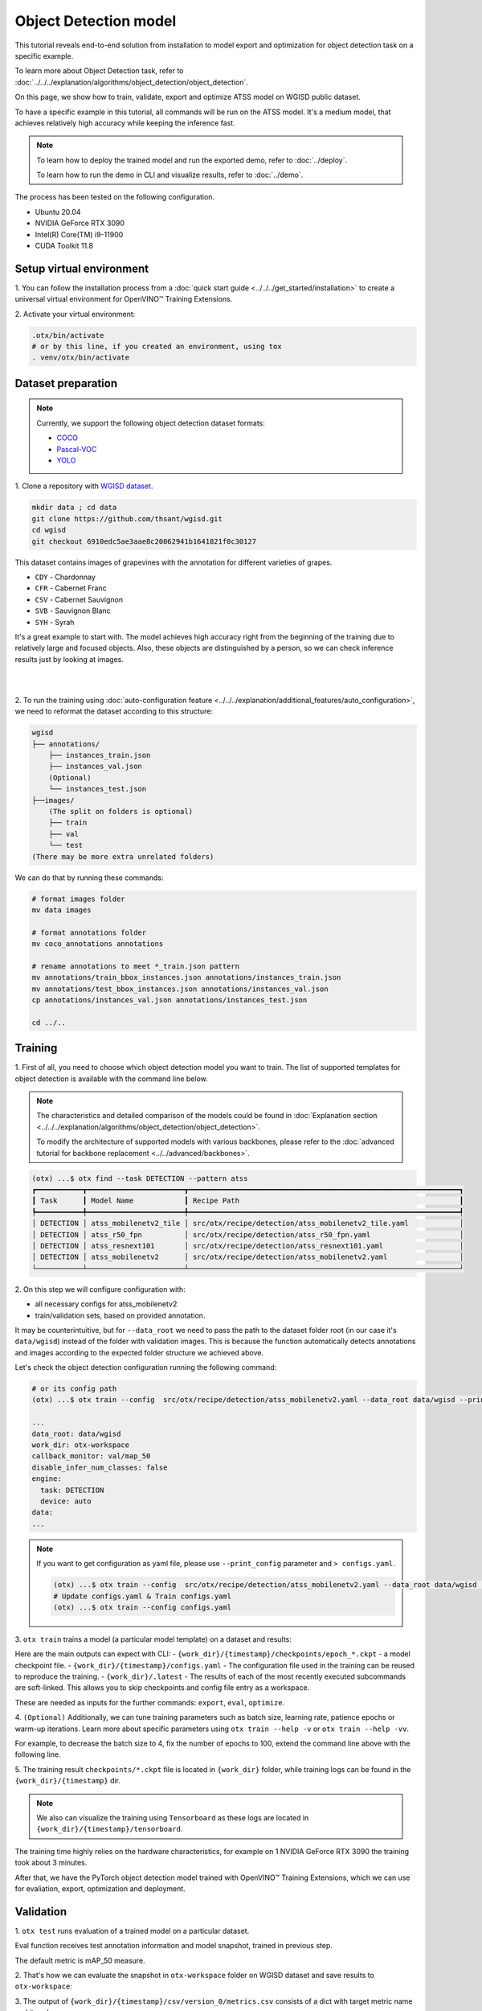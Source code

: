 Object Detection model
======================

This tutorial reveals end-to-end solution from installation to model export and optimization for object detection task on a specific example.

To learn more about Object Detection task, refer to :doc:`../../../explanation/algorithms/object_detection/object_detection`.

On this page, we show how to train, validate, export and optimize ATSS model on WGISD public dataset.

To have a specific example in this tutorial, all commands will be run on the ATSS model. It's a medium model, that achieves relatively high accuracy while keeping the inference fast.

.. note::

  To learn how to deploy the trained model and run the exported demo, refer to :doc:`../deploy`.

  To learn how to run the demo in CLI and visualize results, refer to :doc:`../demo`.

The process has been tested on the following configuration.

- Ubuntu 20.04
- NVIDIA GeForce RTX 3090
- Intel(R) Core(TM) i9-11900
- CUDA Toolkit 11.8



*************************
Setup virtual environment
*************************

1. You can follow the installation process from a :doc:`quick start guide <../../../get_started/installation>`
to create a universal virtual environment for OpenVINO™ Training Extensions.

2. Activate your virtual
environment:

.. code-block:: shell

  .otx/bin/activate
  # or by this line, if you created an environment, using tox
  . venv/otx/bin/activate


.. _wgisd_dataset_descpiption:

***************************
Dataset preparation
***************************

..  note::

  Currently, we support the following object detection dataset formats:

  - `COCO <https://cocodataset.org/#format-data>`_
  - `Pascal-VOC <https://openvinotoolkit.github.io/datumaro/stable/docs/data-formats/formats/pascal_voc.html>`_
  - `YOLO <https://openvinotoolkit.github.io/datumaro/stable/docs/data-formats/formats/yolo.html>`_

1. Clone a repository with
`WGISD dataset <https://github.com/thsant/wgisd>`_.

.. code-block:: shell

  mkdir data ; cd data
  git clone https://github.com/thsant/wgisd.git
  cd wgisd
  git checkout 6910edc5ae3aae8c20062941b1641821f0c30127


This dataset contains images of grapevines with the annotation for different varieties of grapes.

- ``CDY`` - Chardonnay
- ``CFR`` - Cabernet Franc
- ``CSV`` - Cabernet Sauvignon
- ``SVB`` - Sauvignon Blanc
- ``SYH`` - Syrah

It's a great example to start with. The model achieves high accuracy right from the beginning of the training due to relatively large and focused objects. Also, these objects are distinguished by a person, so we can check inference results just by looking at images.

|

.. image:: ../../../../../utils/images/wgisd_gt_sample.jpg
  :width: 600
  :alt: this image uploaded from this `source <https://github.com/thsant/wgisd/blob/master/data/CDY_2015.jpg>`_

|

2. To run the training using :doc:`auto-configuration feature <../../../explanation/additional_features/auto_configuration>`,
we need to reformat the dataset according to this structure:

.. code-block:: shell

  wgisd
  ├── annotations/
      ├── instances_train.json
      ├── instances_val.json
      (Optional)
      └── instances_test.json
  ├──images/
      (The split on folders is optional)
      ├── train
      ├── val
      └── test
  (There may be more extra unrelated folders)

We can do that by running these commands:

.. code-block:: shell

  # format images folder
  mv data images

  # format annotations folder
  mv coco_annotations annotations

  # rename annotations to meet *_train.json pattern
  mv annotations/train_bbox_instances.json annotations/instances_train.json
  mv annotations/test_bbox_instances.json annotations/instances_val.json
  cp annotations/instances_val.json annotations/instances_test.json

  cd ../..

*********
Training
*********

1. First of all, you need to choose which object detection model you want to train.
The list of supported templates for object detection is available with the command line below.

.. note::

  The characteristics and detailed comparison of the models could be found in :doc:`Explanation section <../../../explanation/algorithms/object_detection/object_detection>`.

  To modify the architecture of supported models with various backbones, please refer to the :doc:`advanced tutorial for backbone replacement <../../advanced/backbones>`.

.. code-block:: shell

  (otx) ...$ otx find --task DETECTION --pattern atss
  ┏━━━━━━━━━━━┳━━━━━━━━━━━━━━━━━━━━━━━┳━━━━━━━━━━━━━━━━━━━━━━━━━━━━━━━━━━━━━━━━━━━━━━━━━━━━━━━━━━━━━━━━┓                              
  ┃ Task      ┃ Model Name            ┃ Recipe Path                                                    ┃                              
  ┡━━━━━━━━━━━╇━━━━━━━━━━━━━━━━━━━━━━━╇━━━━━━━━━━━━━━━━━━━━━━━━━━━━━━━━━━━━━━━━━━━━━━━━━━━━━━━━━━━━━━━━┩                              
  │ DETECTION │ atss_mobilenetv2_tile │ src/otx/recipe/detection/atss_mobilenetv2_tile.yaml            │                              
  │ DETECTION │ atss_r50_fpn          │ src/otx/recipe/detection/atss_r50_fpn.yaml                     │                              
  │ DETECTION │ atss_resnext101       │ src/otx/recipe/detection/atss_resnext101.yaml                  │                              
  │ DETECTION │ atss_mobilenetv2      │ src/otx/recipe/detection/atss_mobilenetv2.yaml                 │                              
  └───────────┴───────────────────────┴────────────────────────────────────────────────────────────────┘

.. _detection_workspace:

2. On this step we will configure configuration
with:

- all necessary configs for atss_mobilenetv2
- train/validation sets, based on provided annotation.

It may be counterintuitive, but for ``--data_root`` we need to pass the path to the dataset folder root (in our case it's ``data/wgisd``) instead of the folder with validation images.
This is because the function automatically detects annotations and images according to the expected folder structure we achieved above.

Let's check the object detection configuration running the following command:

.. code-block:: shell

  # or its config path
  (otx) ...$ otx train --config  src/otx/recipe/detection/atss_mobilenetv2.yaml --data_root data/wgisd --print_config

  ...
  data_root: data/wgisd
  work_dir: otx-workspace
  callback_monitor: val/map_50
  disable_infer_num_classes: false
  engine:
    task: DETECTION
    device: auto
  data:
  ...

.. note::

  If you want to get configuration as yaml file, please use ``--print_config`` parameter and ``> configs.yaml``.

  .. code-block:: shell

    (otx) ...$ otx train --config  src/otx/recipe/detection/atss_mobilenetv2.yaml --data_root data/wgisd --print_config > configs.yaml
    # Update configs.yaml & Train configs.yaml
    (otx) ...$ otx train --config configs.yaml


3. ``otx train`` trains a model (a particular model template)
on a dataset and results:

Here are the main outputs can expect with CLI:
- ``{work_dir}/{timestamp}/checkpoints/epoch_*.ckpt`` - a model checkpoint file.
- ``{work_dir}/{timestamp}/configs.yaml`` - The configuration file used in the training can be reused to reproduce the training.
- ``{work_dir}/.latest`` - The results of each of the most recently executed subcommands are soft-linked. This allows you to skip checkpoints and config file entry as a workspace.

.. tabs::

    .. tab:: CLI (auto-config)

        .. code-block:: shell

            (otx) ...$ otx train --data_root data/wgisd

    .. tab:: CLI (with config)

        .. code-block:: shell

            (otx) ...$ otx train --config src/otx/recipe/detection/atss_mobilenetv2.yaml --data_root data/wgisd

    .. tab:: API (from_config)

        .. code-block:: python

            from otx.engine import Engine

            data_root = "data/wgisd"
            recipe = "src/otx/recipe/detection/atss_mobilenetv2.yaml"

            engine = Engine.from_config(
                      config_path=recipe,
                      data_root=data_root,
                      work_dir="otx-workspace",
                    )

            engine.train(...)

    .. tab:: API

        .. code-block:: python

            from otx.engine import Engine

            data_root = "data/wgisd"

            engine = Engine(
                      model="atss_mobilenetv2,
                      data_root=data_root,
                      work_dir="otx-workspace",
                    )

            engine.train(...)

These are needed as inputs for the further commands: ``export``, ``eval``,  ``optimize``.

4. ``(Optional)`` Additionally, we can tune training parameters such as batch size, learning rate, patience epochs or warm-up iterations.
Learn more about specific parameters using ``otx train --help -v`` or ``otx train --help -vv``.

For example, to decrease the batch size to 4, fix the number of epochs to 100, extend the command line above with the following line.

.. tabs::

    .. tab:: CLI

        .. code-block:: shell

            (otx) ...$ otx train ... --data.config.train_config.batch_size 4 \
                                     --max_epochs 100

    .. tab:: API

        .. code-block:: python

            from otx.core.config.data import DataModuleConfig, SubsetConfig
            from otx.core.data.module import OTXDataModule
            from otx.engine import Engine

            data_config = DataModuleConfig(..., train_config=SubsetConfig(..., batch_size=4))
            datamodule = OTXDataModule(..., config=data_config)

            engine = Engine(..., datamodule=datamodule)

            engine.train(max_epochs=100)


5. The training result ``checkpoints/*.ckpt`` file is located in ``{work_dir}`` folder,
while training logs can be found in the ``{work_dir}/{timestamp}`` dir.

.. note::
  We also can visualize the training using ``Tensorboard`` as these logs are located in ``{work_dir}/{timestamp}/tensorboard``.

The training time highly relies on the hardware characteristics, for example on 1 NVIDIA GeForce RTX 3090 the training took about 3 minutes.

After that, we have the PyTorch object detection model trained with OpenVINO™ Training Extensions, which we can use for evaliation, export, optimization and deployment.

***********
Validation
***********

1. ``otx test`` runs evaluation of a
trained model on a particular dataset.

Eval function receives test annotation information and model snapshot, trained in previous step.

The default metric is mAP_50 measure.

2. That's how we can evaluate the snapshot in ``otx-workspace``
folder on WGISD dataset and save results to ``otx-workspace``:

.. tabs::

    .. tab:: CLI (with work_dir)

        .. code-block:: shell

            (otx) ...$ otx test --work_dir otx-workspace
            ┏━━━━━━━━━━━━━━━━━━━━━━━━━━━┳━━━━━━━━━━━━━━━━━━━━━━━━━━━┓
            ┃        Test metric        ┃       DataLoader 0        ┃
            ┡━━━━━━━━━━━━━━━━━━━━━━━━━━━╇━━━━━━━━━━━━━━━━━━━━━━━━━━━┩
            │      test/data_time       │   0.025369757786393166    │
            │       test/map_50         │    0.8693901896476746     │
            │      test/iter_time       │    0.08180806040763855    │
            └───────────────────────────┴───────────────────────────┘

    .. tab:: CLI (with config)

        .. code-block:: shell

            (otx) ...$ otx test --config  src/otx/recipe/detection/atss_mobilenetv2.yaml \
                                --data_root data/wgisd \
                                --checkpoint otx-workspace/20240312_051135/checkpoints/epoch_033.ckpt
            ┏━━━━━━━━━━━━━━━━━━━━━━━━━━━┳━━━━━━━━━━━━━━━━━━━━━━━━━━━┓
            ┃        Test metric        ┃       DataLoader 0        ┃
            ┡━━━━━━━━━━━━━━━━━━━━━━━━━━━╇━━━━━━━━━━━━━━━━━━━━━━━━━━━┩
            │      test/data_time       │   0.025369757786393166    │
            │       test/map_50         │    0.8693901896476746     │
            │      test/iter_time       │    0.08180806040763855    │
            └───────────────────────────┴───────────────────────────┘

    .. tab:: API

        .. code-block:: python

            engine.test()


3. The output of ``{work_dir}/{timestamp}/csv/version_0/metrics.csv`` consists of
a dict with target metric name and its value.


*********
Export
*********

1. ``otx export`` exports a trained Pytorch `.pth` model to the OpenVINO™ Intermediate Representation (IR) format.
It allows to efficiently run it on Intel hardware, especially on CPU, using OpenVINO™ runtime.
Also, the resulting IR model is required to run PTQ optimization in the section below. IR model contains 2 files: ``exported_model.xml`` for weights and ``exported_model.bin`` for architecture.

2. That's how we can export the trained model ``{work_dir}/{timestamp}/checkpoints/epoch_*.ckpt``
from the previous section and save the exported model to the ``{work_dir}/{timestamp}/`` folder.

.. tabs::

    .. tab:: CLI (with work_dir)

        .. code-block:: shell

            (otx) ...$ otx export --work_dir otx-workspace
            ...
            Elapsed time: 0:00:06.588245

    .. tab:: CLI (with config)

        .. code-block:: shell

            (otx) ...$ otx export ... --checkpoint otx-workspace/20240312_051135/checkpoints/epoch_033.ckpt
            ...
            Elapsed time: 0:00:06.588245

    .. tab:: API

        .. code-block:: python

            engine.export()


3. We can check the accuracy of the IR model and the consistency between the exported model and the PyTorch model,
using ``otx test`` and passing the IR model path to the ``--checkpoint`` parameter.

.. tabs::

    .. tab:: CLI (with work_dir)

        .. code-block:: shell

            (otx) ...$ otx test --work_dir otx-workspace --engine.device cpu
            ...
            ┏━━━━━━━━━━━━━━━━━━━━━━━━━━━┳━━━━━━━━━━━━━━━━━━━━━━━━━━━┓
            ┃        Test metric        ┃       DataLoader 0        ┃
            ┡━━━━━━━━━━━━━━━━━━━━━━━━━━━╇━━━━━━━━━━━━━━━━━━━━━━━━━━━┩
            │         test/map          │    0.5444773435592651     │
            │        test/map_50        │    0.8693901896476746     │
            │        test/map_75        │    0.5761404037475586     │
            │      test/map_large       │     0.561242401599884     │
            │      test/map_medium      │    0.2926788330078125     │
            │    test/map_per_class     │           -1.0            │
            │      test/map_small       │           -1.0            │
            │        test/mar_1         │   0.055956535041332245    │
            │        test/mar_10        │    0.45759353041648865    │
            │       test/mar_100        │    0.6809769868850708     │
            │  test/mar_100_per_class   │           -1.0            │
            │      test/mar_large       │    0.6932432055473328     │
            │      test/mar_medium      │    0.46584922075271606    │
            │      test/mar_small       │           -1.0            │
            └───────────────────────────┴───────────────────────────┘

    .. tab:: CLI (with config)

        .. code-block:: shell

            (otx) ...$ otx test --config src/otx/recipe/detection/atss_mobilenetv2.yaml \
                                --data_root data/wgisd \
                                --checkpoint otx-workspace/20240312_052847/exported_model.xml \
                                --engine.device cpu
            ...
            ┏━━━━━━━━━━━━━━━━━━━━━━━━━━━┳━━━━━━━━━━━━━━━━━━━━━━━━━━━┓
            ┃        Test metric        ┃       DataLoader 0        ┃
            ┡━━━━━━━━━━━━━━━━━━━━━━━━━━━╇━━━━━━━━━━━━━━━━━━━━━━━━━━━┩
            │         test/map          │    0.5444773435592651     │
            │        test/map_50        │    0.8693901896476746     │
            │        test/map_75        │    0.5761404037475586     │
            │      test/map_large       │     0.561242401599884     │
            │      test/map_medium      │    0.2926788330078125     │
            │    test/map_per_class     │           -1.0            │
            │      test/map_small       │           -1.0            │
            │        test/mar_1         │   0.055956535041332245    │
            │        test/mar_10        │    0.45759353041648865    │
            │       test/mar_100        │    0.6809769868850708     │
            │  test/mar_100_per_class   │           -1.0            │
            │      test/mar_large       │    0.6932432055473328     │
            │      test/mar_medium      │    0.46584922075271606    │
            │      test/mar_small       │           -1.0            │
            └───────────────────────────┴───────────────────────────┘

    .. tab:: API

        .. code-block:: python

            exported_model = engine.export()
            engine.test(checkpoint=exported_model)


4. ``Optional`` Additionally, we can tune confidence threshold via the command line.
Learn more about template-specific parameters using ``otx export --help``.

For example, If you want to get the ONNX model format you can run it like below.

.. tabs::

    .. tab:: CLI

        .. code-block:: shell

            (otx) ...$ otx export ... --checkpoint otx-workspace/20240312_051135/checkpoints/epoch_033.ckpt --export_format ONNX

    .. tab:: API

        .. code-block:: python

            engine.export(..., export_format="ONNX")

If you also want to export ``saliency_map``, a feature related to explain, and ``feature_vector`` information for XAI, you can do the following.

.. tabs::

    .. tab:: CLI

        .. code-block:: shell

            (otx) ...$ otx export ... --checkpoint otx-workspace/20240312_051135/checkpoints/epoch_033.ckpt --explain True

    .. tab:: API

        .. code-block:: python

            engine.export(..., explain=True)


*************
Optimization
*************

1. We can further optimize the model with ``otx optimize``.
It uses PTQ depending on the model and transforms it to ``INT8`` format.

``PTQ`` optimization is used for models exported in the OpenVINO™ IR format. It decreases the floating-point precision to integer precision of the exported model by performing the post-training optimization.

To learn more about optimization, refer to `NNCF repository <https://github.com/openvinotoolkit/nncf>`_.

2.  Command example for optimizing OpenVINO™ model (.xml)
with OpenVINO™ PTQ.

.. tabs::

    .. tab:: CLI

        .. code-block:: shell

            (otx) ...$ otx optimize  --work_dir otx-workspace \ 
                                     --checkpoint otx-workspace/20240312_052847/exported_model.xml

            ...
            Statistics collection ━━━━━━━━━━━━━━━━━━━━━━━━━━━━━━━━━━━━━━━━━━━━━━━━━━━━━━━━━━━━━━━━━━━━━━━━━━━━━━━━━━━━━━━━━━━━━━━━━━━━━━━━━━━━━━━━━━━━━━━━━━━━━━━━━━━━━━━━━━ 100% 30/30 • 0:00:14 • 0:00:00
            Applying Fast Bias correction ━━━━━━━━━━━━━━━━━━━━━━━━━━━━━━━━━━━━━━━━━━━━━━━━━━━━━━━━━━━━━━━━━━━━━━━━━━━━━━━━━━━━━━━━━━━━━━━━━━━━━━━━━━━━━━━━━━━━━━━━━━━━━━━━━━ 100% 58/58 • 0:00:02 • 0:00:00
            Elapsed time: 0:00:24.958733

    .. tab:: API

        .. code-block:: python

            ckpt_path = "otx-workspace/20240312_052847/exported_model.xml"
            engine.optimize(checkpoint=ckpt_path)


The optimization time highly relies on the hardware characteristics, for example on 1 NVIDIA GeForce RTX 3090 it took about 10 minutes.
Please note, that PTQ will take some time without logging to optimize the model.

4. Finally, we can also evaluate the optimized model by passing
it to the ``otx test`` function.

.. tabs::

    .. tab:: CLI

        .. code-block:: shell

            (otx) ...$ otx test --work_dir otx-workspace \ 
                                --checkpoint otx-workspace/20240312_055042/optimized_model.xml \
                                --engine.device cpu

            ...
            ┏━━━━━━━━━━━━━━━━━━━━━━━━━━━┳━━━━━━━━━━━━━━━━━━━━━━━━━━━┓
            ┃        Test metric        ┃       DataLoader 0        ┃
            ┡━━━━━━━━━━━━━━━━━━━━━━━━━━━╇━━━━━━━━━━━━━━━━━━━━━━━━━━━┩
            │       test/map_50         │    0.8693901896476746     │
            └───────────────────────────┴───────────────────────────┘
            Elapsed time: 0:00:10.260521

    .. tab:: API

        .. code-block:: python

            ckpt_path = "otx-workspace/20240312_055042/optimized_model.xml"
            engine.test(checkpoint=ckpt_path)

Now we have fully trained, optimized and exported an efficient model representation ready-to-use object detection model.
